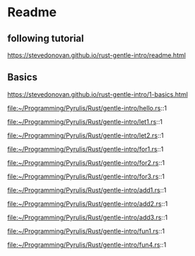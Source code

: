 * Readme

** following tutorial

https://stevedonovan.github.io/rust-gentle-intro/readme.html

** Basics

https://stevedonovan.github.io/rust-gentle-intro/1-basics.html

file:~/Programming/Pyrulis/Rust/gentle-intro/hello.rs::1

file:~/Programming/Pyrulis/Rust/gentle-intro/let1.rs::1

file:~/Programming/Pyrulis/Rust/gentle-intro/let2.rs::1

file:~/Programming/Pyrulis/Rust/gentle-intro/for1.rs::1

file:~/Programming/Pyrulis/Rust/gentle-intro/for2.rs::1

file:~/Programming/Pyrulis/Rust/gentle-intro/for3.rs::1

file:~/Programming/Pyrulis/Rust/gentle-intro/add1.rs::1

file:~/Programming/Pyrulis/Rust/gentle-intro/add2.rs::1

file:~/Programming/Pyrulis/Rust/gentle-intro/add3.rs::1

file:~/Programming/Pyrulis/Rust/gentle-intro/fun1.rs::1

file:~/Programming/Pyrulis/Rust/gentle-intro/fun4.rs::1
